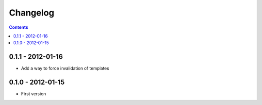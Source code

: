 Changelog
===========

.. contents::


0.1.1 - 2012-01-16
------------------

* Add a way to force invalidation of templates

0.1.0 - 2012-01-15
------------------

* First version
